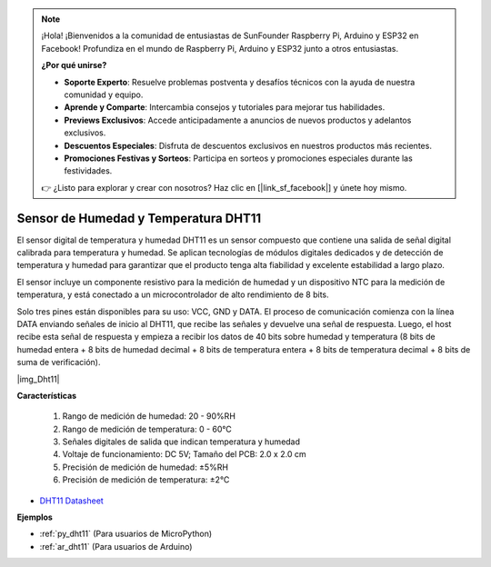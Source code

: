 .. note::

    ¡Hola! ¡Bienvenidos a la comunidad de entusiastas de SunFounder Raspberry Pi, Arduino y ESP32 en Facebook! Profundiza en el mundo de Raspberry Pi, Arduino y ESP32 junto a otros entusiastas.

    **¿Por qué unirse?**

    - **Soporte Experto**: Resuelve problemas postventa y desafíos técnicos con la ayuda de nuestra comunidad y equipo.
    - **Aprende y Comparte**: Intercambia consejos y tutoriales para mejorar tus habilidades.
    - **Previews Exclusivos**: Accede anticipadamente a anuncios de nuevos productos y adelantos exclusivos.
    - **Descuentos Especiales**: Disfruta de descuentos exclusivos en nuestros productos más recientes.
    - **Promociones Festivas y Sorteos**: Participa en sorteos y promociones especiales durante las festividades.

    👉 ¿Listo para explorar y crear con nosotros? Haz clic en [|link_sf_facebook|] y únete hoy mismo.

.. _cpn_dht11:

Sensor de Humedad y Temperatura DHT11
=============================================

El sensor digital de temperatura y humedad DHT11 es un sensor compuesto que contiene una salida de señal digital calibrada para temperatura y humedad. 
Se aplican tecnologías de módulos digitales dedicados y de detección de temperatura y humedad para garantizar que el producto tenga alta fiabilidad y excelente estabilidad a largo plazo.

El sensor incluye un componente resistivo para la medición de humedad y un dispositivo NTC para la medición de temperatura, y está conectado a un microcontrolador de alto rendimiento de 8 bits.

.. El diagrama esquemático del Módulo de Sensor de Humedad y Temperatura se muestra a continuación: |img_Hum-sch|

Solo tres pines están disponibles para su uso: VCC, GND y DATA. 
El proceso de comunicación comienza con la línea DATA enviando señales de inicio al DHT11, que recibe las señales y devuelve una señal de respuesta. 
Luego, el host recibe esta señal de respuesta y empieza a recibir los datos de 40 bits sobre humedad y temperatura (8 bits de humedad entera + 8 bits de humedad decimal + 8 bits de temperatura entera + 8 bits de temperatura decimal + 8 bits de suma de verificación).

|img_Dht11|

**Características**

    #. Rango de medición de humedad: 20 - 90%RH
    #. Rango de medición de temperatura: 0 - 60℃
    #. Señales digitales de salida que indican temperatura y humedad
    #. Voltaje de funcionamiento: DC 5V; Tamaño del PCB: 2.0 x 2.0 cm
    #. Precisión de medición de humedad: ±5%RH
    #. Precisión de medición de temperatura: ±2℃

* `DHT11 Datasheet <http://wiki.sunfounder.cc/images/c/c7/DHT11_datasheet.pdf>`_

**Ejemplos**

* :ref:`py_dht11` (Para usuarios de MicroPython)
* :ref:`ar_dht11` (Para usuarios de Arduino)
